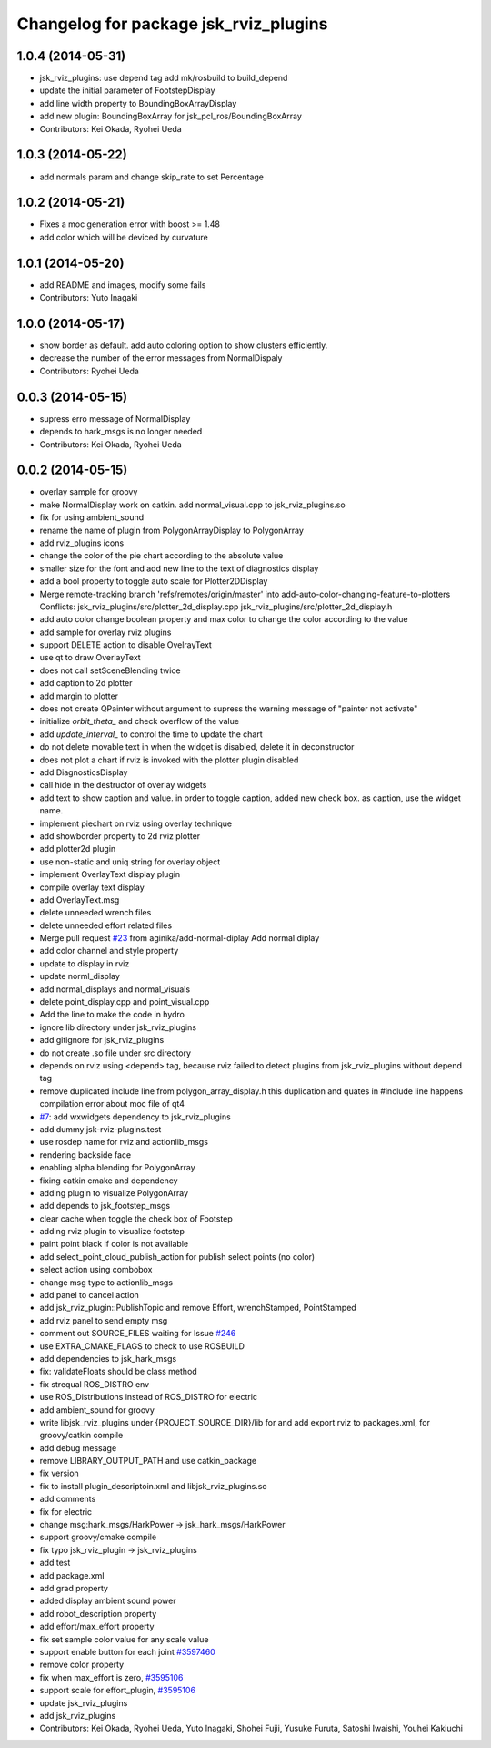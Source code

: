 ^^^^^^^^^^^^^^^^^^^^^^^^^^^^^^^^^^^^^^
Changelog for package jsk_rviz_plugins
^^^^^^^^^^^^^^^^^^^^^^^^^^^^^^^^^^^^^^

1.0.4 (2014-05-31)
------------------
* jsk_rviz_plugins: use depend tag add mk/rosbuild to build_depend
* update the initial parameter of FootstepDisplay
* add line width property to BoundingBoxArrayDisplay
* add new plugin: BoundingBoxArray for jsk_pcl_ros/BoundingBoxArray
* Contributors: Kei Okada, Ryohei Ueda

1.0.3 (2014-05-22)
------------------
* add normals param and change skip_rate to set Percentage

1.0.2 (2014-05-21)
------------------
* Fixes a moc generation error with boost >= 1.48
* add color which will be deviced by curvature

1.0.1 (2014-05-20)
------------------
* add README and images, modify some fails
* Contributors: Yuto Inagaki

1.0.0 (2014-05-17)
------------------
* show border as default. add auto coloring option to show
  clusters efficiently.
* decrease the number of the error messages from NormalDispaly
* Contributors: Ryohei Ueda

0.0.3 (2014-05-15)
------------------
* supress erro message of NormalDisplay
* depends to hark_msgs is no longer needed
* Contributors: Kei Okada, Ryohei Ueda

0.0.2 (2014-05-15)
------------------
* overlay sample for groovy
* make NormalDisplay work on catkin.
  add normal_visual.cpp to jsk_rviz_plugins.so
* fix for using ambient_sound
* rename the name of plugin from PolygonArrayDisplay to PolygonArray
* add rviz_plugins icons
* change the color of the pie chart according to the absolute value
* smaller size for the font and add new line to the text of diagnostics display
* add a bool property to toggle auto scale for Plotter2DDisplay
* Merge remote-tracking branch 'refs/remotes/origin/master' into add-auto-color-changing-feature-to-plotters
  Conflicts:
  jsk_rviz_plugins/src/plotter_2d_display.cpp
  jsk_rviz_plugins/src/plotter_2d_display.h
* add auto color change boolean property and max color to change
  the color according to the value
* add sample for overlay rviz plugins
* support DELETE action to disable OvelrayText
* use qt to draw OverlayText
* does not call setSceneBlending twice
* add caption to 2d plotter
* add margin to plotter
* does not create QPainter without argument to supress the warning message of "painter not activate"
* initialize `orbit_theta_` and check overflow of the value
* add `update_interval_` to control the time to update the chart
* do not delete movable text in when the widget is disabled, delete it in deconstructor
* does not plot a chart if rviz is invoked with the plotter plugin disabled
* add DiagnosticsDisplay
* call hide in the destructor of overlay widgets
* add text to show caption and value.
  in order to toggle caption, added new check box.
  as caption, use the widget name.
* implement piechart on rviz using overlay technique
* add showborder property to 2d rviz plotter
* add plotter2d plugin
* use non-static and uniq string for overlay object
* implement OverlayText display plugin
* compile overlay text display
* add OverlayText.msg
* delete unneeded wrench files
* delete unneeded effort related files
* Merge pull request `#23 <https://github.com/jsk-ros-pkg/jsk_visualization/issues/23>`_ from aginika/add-normal-diplay
  Add normal diplay
* add color channel and style property
* update to display in rviz
* update norml_display
* add normal_displays and normal_visuals
* delete point_display.cpp and point_visual.cpp
* Add the line to make the code in hydro
* ignore lib directory under jsk_rviz_plugins
* add gitignore for jsk_rviz_plugins
* do not create .so file under src directory
* depends on rviz using <depend> tag, because rviz failed to detect plugins from jsk_rviz_plugins without depend tag
* remove duplicated include line from polygon_array_display.h
  this duplication and quates in #include line happens compilation error about
  moc file of qt4
* `#7 <https://github.com/jsk-ros-pkg/jsk_visualization/issues/7>`_: add wxwidgets dependency to jsk_rviz_plugins
* add dummy jsk-rviz-plugins.test
* use rosdep name for rviz and actionlib_msgs
* rendering backside face
* enabling alpha blending for PolygonArray
* fixing catkin cmake and dependency
* adding plugin to visualize PolygonArray
* add depends to jsk_footstep_msgs
* clear cache when toggle the check box of Footstep
* adding rviz plugin to visualize footstep
* paint point black if color is not available
* add select_point_cloud_publish_action for publish select points (no color)
* select action using combobox
* change msg type to actionlib_msgs
* add panel to cancel action
* add jsk_rviz_plugin::PublishTopic and remove Effort, wrenchStamped, PointStamped
* add rviz panel to send empty msg
* comment out SOURCE_FILES waiting for Issue `#246 <https://github.com/jsk-ros-pkg/jsk_visualization/issues/246>`_
* use EXTRA_CMAKE_FLAGS to check to use ROSBUILD
* add dependencies to jsk_hark_msgs
* fix: validateFloats should be class method
* fix strequal ROS_DISTRO env
* use ROS_Distributions instead of ROS_DISTRO for electric
* add ambient_sound for groovy
* write libjsk_rviz_plugins under {PROJECT_SOURCE_DIR}/lib for and add export rviz to packages.xml, for groovy/catkin compile
* add debug message
* remove LIBRARY_OUTPUT_PATH and use catkin_package
* fix version
* fix to install plugin_descriptoin.xml and libjsk_rviz_plugins.so
* add comments
* fix for electric
* change msg:hark_msgs/HarkPower -> jsk_hark_msgs/HarkPower
* support groovy/cmake compile
* fix typo jsk_rviz_plugin -> jsk_rviz_plugins
* add test
* add package.xml
* add grad property
* added display ambient sound power
* add robot_description property
* add effort/max_effort property
* fix set sample color value for any scale value
* support enable button for each joint `#3597460 <https://github.com/jsk-ros-pkg/jsk_visualization/issues/3597460>`_
* remove color property
* fix when max_effort is zero, `#3595106 <https://github.com/jsk-ros-pkg/jsk_visualization/issues/3595106>`_
* support scale for effort_plugin, `#3595106 <https://github.com/jsk-ros-pkg/jsk_visualization/issues/3595106>`_
* update jsk_rviz_plugins
* add jsk_rviz_plugins
* Contributors: Kei Okada, Ryohei Ueda, Yuto Inagaki, Shohei Fujii, Yusuke Furuta, Satoshi Iwaishi, Youhei Kakiuchi
